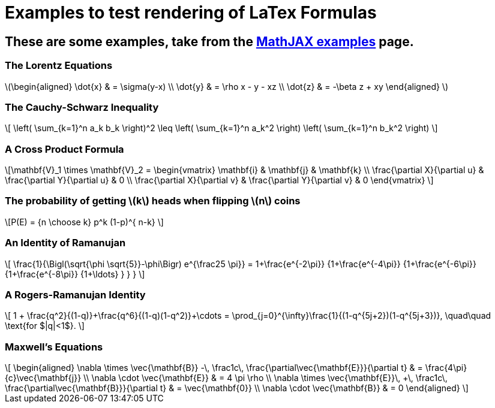 = Examples to test rendering of LaTex Formulas

== These are some examples, take from the http://www.mathjax.org/demos/tex-samples/[MathJAX examples] page.

=== The Lorentz Equations
[subs=none]
++++
\(\begin{aligned}
\dot{x} &amp; = \sigma(y-x) \\
\dot{y} &amp; = \rho x - y - xz \\
\dot{z} &amp; = -\beta z + xy
\end{aligned} \)
++++

=== The Cauchy-Schwarz Inequality

[subs=none]
++++
\[ \left( \sum_{k=1}^n a_k b_k \right)^2 \leq \left( \sum_{k=1}^n a_k^2 \right) \left( \sum_{k=1}^n b_k^2 \right) \]
++++

=== A Cross Product Formula

[subs=none] 
++++
\[\mathbf{V}_1 \times \mathbf{V}_2 =  \begin{vmatrix}
\mathbf{i} &amp; \mathbf{j} &amp; \mathbf{k} \\
\frac{\partial X}{\partial u} &amp;  \frac{\partial Y}{\partial u} &amp; 0 \\
\frac{\partial X}{\partial v} &amp;  \frac{\partial Y}{\partial v} &amp; 0
\end{vmatrix}  \]
++++

=== The probability of getting \(k\) heads when flipping \(n\) coins

[subs=none]
++++
\[P(E)   = {n \choose k} p^k (1-p)^{ n-k} \]
++++

=== An Identity of Ramanujan

[subs=none]
++++
\[ \frac{1}{\Bigl(\sqrt{\phi \sqrt{5}}-\phi\Bigr) e^{\frac25 \pi}} =
1+\frac{e^{-2\pi}} {1+\frac{e^{-4\pi}} {1+\frac{e^{-6\pi}}
{1+\frac{e^{-8\pi}} {1+\ldots} } } } \]
++++

=== A Rogers-Ramanujan Identity


[subs=none]
++++
\[  1 +  \frac{q^2}{(1-q)}+\frac{q^6}{(1-q)(1-q^2)}+\cdots =
\prod_{j=0}^{\infty}\frac{1}{(1-q^{5j+2})(1-q^{5j+3})},
\quad\quad \text{for $|q|&lt;1$}. \]
++++

=== Maxwell&#8217;s Equations

[subs=none]
++++
\[  \begin{aligned}
\nabla \times \vec{\mathbf{B}} -\, \frac1c\, \frac{\partial\vec{\mathbf{E}}}{\partial t} &amp; = \frac{4\pi}{c}\vec{\mathbf{j}} \\   \nabla \cdot \vec{\mathbf{E}} &amp; = 4 \pi \rho \\
\nabla \times \vec{\mathbf{E}}\, +\, \frac1c\, \frac{\partial\vec{\mathbf{B}}}{\partial t} &amp; = \vec{\mathbf{0}} \\
\nabla \cdot \vec{\mathbf{B}} &amp; = 0 \end{aligned}
\]
++++